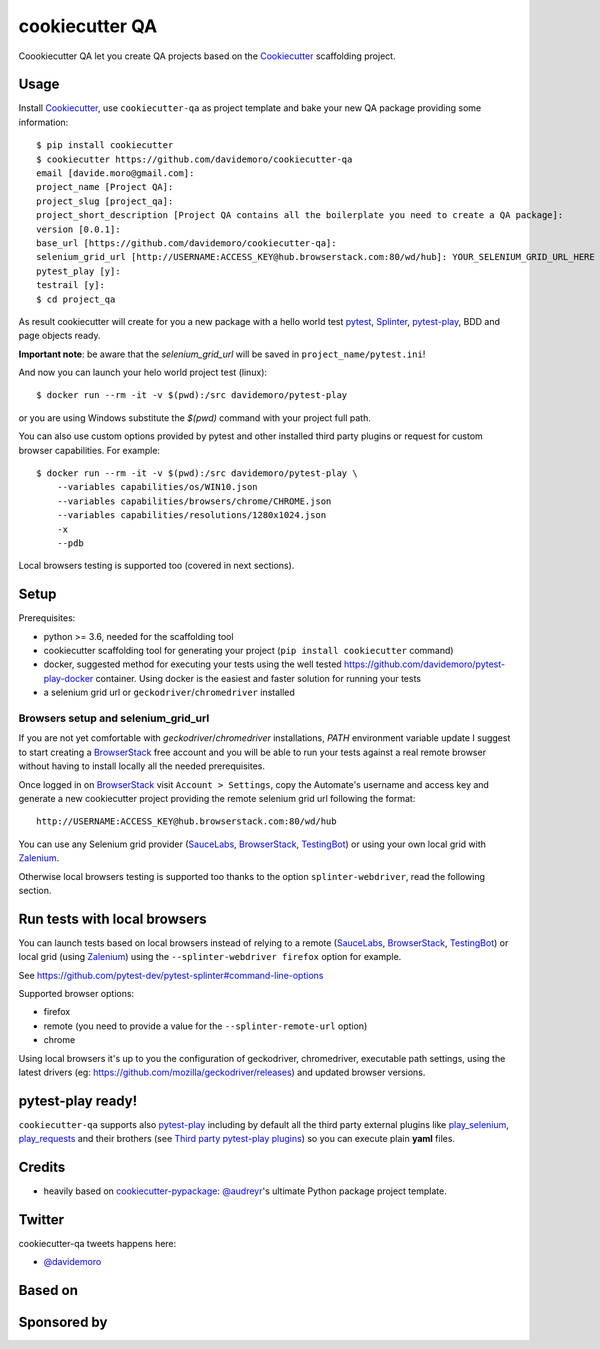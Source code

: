 ===============
cookiecutter QA
===============

.. image:: https://travis-ci.org/davidemoro/cookiecutter-qa.svg?branch=master
       :target: https://travis-ci.org/davidemoro/cookiecutter-qa

.. image:: https://pyup.io/repos/github/davidemoro/cookiecutter-qa/shield.svg
       :target: https://pyup.io/repos/github/davidemoro/cookiecutter-qa/
       :alt: Updates

.. image:: https://readthedocs.org/projects/cookiecutter-qa/badge/?version=latest
       :target: http://cookiecutter-qa.readthedocs.io

Coookiecutter QA let you create QA projects based on the Cookiecutter_ scaffolding project.

Usage
=====

Install Cookiecutter_, use ``cookiecutter-qa`` as project template
and bake your new QA package providing some information::

    $ pip install cookiecutter
    $ cookiecutter https://github.com/davidemoro/cookiecutter-qa
    email [davide.moro@gmail.com]: 
    project_name [Project QA]: 
    project_slug [project_qa]: 
    project_short_description [Project QA contains all the boilerplate you need to create a QA package]: 
    version [0.0.1]: 
    base_url [https://github.com/davidemoro/cookiecutter-qa]:
    selenium_grid_url [http://USERNAME:ACCESS_KEY@hub.browserstack.com:80/wd/hub]: YOUR_SELENIUM_GRID_URL_HERE
    pytest_play [y]:
    testrail [y]:
    $ cd project_qa

As result cookiecutter will create for you a new package with a hello world test pytest_, Splinter_, pytest-play_,
BDD and page objects ready.

**Important note**: be aware that the `selenium_grid_url` will be saved in ``project_name/pytest.ini``!

And now you can launch your helo world project test (linux)::

    $ docker run --rm -it -v $(pwd):/src davidemoro/pytest-play

or you are using Windows substitute the `$(pwd)` command with your project full path.

You can also use custom options provided by pytest and other installed third party plugins
or request for custom browser capabilities. For example::

    $ docker run --rm -it -v $(pwd):/src davidemoro/pytest-play \
        --variables capabilities/os/WIN10.json
        --variables capabilities/browsers/chrome/CHROME.json
        --variables capabilities/resolutions/1280x1024.json
        -x
        --pdb

Local browsers testing is supported too (covered in next sections).

Setup
=====

Prerequisites:

* python >= 3.6, needed for the scaffolding tool

* cookiecutter scaffolding tool for generating your project (``pip install cookiecutter`` command)

* docker, suggested method for executing your tests using the well
  tested https://github.com/davidemoro/pytest-play-docker container.
  Using docker is the easiest and faster solution for running your tests

* a selenium grid url or ``geckodriver``/``chromedriver`` installed

Browsers setup and selenium_grid_url
------------------------------------

If you are not yet comfortable with `geckodriver`/`chromedriver` installations, `PATH` environment variable
update I suggest to start creating a BrowserStack_ free account and you will be able to
run your tests against a real remote browser without having to install locally all the needed
prerequisites.

Once logged in on BrowserStack_ visit ``Account > Settings``, copy the Automate's username and access key
and generate a new cookiecutter project providing the remote selenium grid url following the format::

    http://USERNAME:ACCESS_KEY@hub.browserstack.com:80/wd/hub

You can use any Selenium grid provider (SauceLabs_, BrowserStack_, TestingBot_) or using your own local
grid with Zalenium_.

Otherwise local browsers testing is supported too thanks to the option ``splinter-webdriver``, read the
following section. 

Run tests with local browsers
=============================

You can launch tests based on local browsers instead of relying to a
remote (SauceLabs_, BrowserStack_, TestingBot_) or local grid (using Zalenium_)
using the ``--splinter-webdriver firefox`` option for example.

See https://github.com/pytest-dev/pytest-splinter#command-line-options

Supported browser options:

* firefox

* remote (you need to provide a value for the ``--splinter-remote-url`` option)

* chrome

Using local browsers it's up to you the configuration of geckodriver, chromedriver,
executable path settings, using the latest drivers
(eg: https://github.com/mozilla/geckodriver/releases) and updated browser versions.

pytest-play ready!
==================

``cookiecutter-qa`` supports also pytest-play_ including by default all the third
party external plugins like play_selenium_, play_requests_ and their brothers
(see `Third party pytest-play plugins`_) so you can execute plain **yaml** files.

Credits
=======

* heavily based on `cookiecutter-pypackage`_: `@audreyr`_'s ultimate Python package project
  template.

Twitter
=======

cookiecutter-qa tweets happens here:

* `@davidemoro`_


Based on
========

.. image:: https://raw.github.com/audreyr/cookiecutter/3ac078356adf5a1a72042dfe72ebfa4a9cd5ef38/logo/cookiecutter_medium.png

Sponsored by
============

.. image:: http://cookiecutter-qa.readthedocs.io/en/latest/_static/browserstack.svg
     :target: https://www.browserstack.com
     :alt: Browserstack

.. _Cookiecutter: https://github.com/audreyr/cookiecutter
.. _BrowserStack: https://www.browserstack.com
.. _`@audreyr`: https://github.com/audreyr
.. _`cookiecutter-pypackage`: https://github.com/audreyr/cookiecutter-pypackage
.. _`@davidemoro`: https://twitter.com/davidemoro
.. _`Splinter`: https://splinter.readthedocs.io/en/latest/
.. _`pytest`: https://docs.pytest.org/en/latest/
.. _`pytest-play`: http://pytest-play.readthedocs.io/en/latest/
.. _`play_selenium`: https://github.com/davidemoro/play_selenium
.. _`play_requests`: https://github.com/davidemoro/play_request
.. _`Third party pytest-play plugins`: https://github.com/pytest-dev/pytest-play#third-party-pytest-play-plugins
.. _`Zalenium`: https://github.com/zalando/zalenium
.. _`SauceLabs`: https://saucelabs.com/
.. _`TestingBot`: https://testingbot.com/
